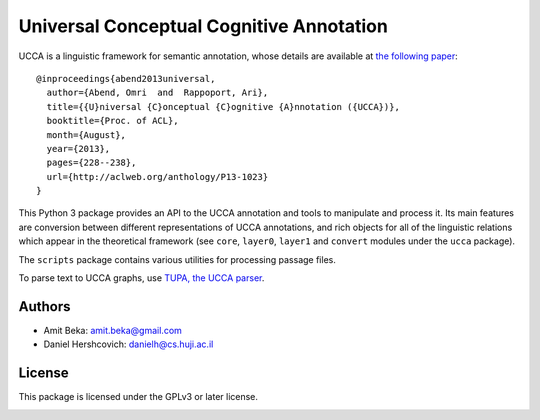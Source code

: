 Universal Conceptual Cognitive Annotation
=========================================

UCCA is a linguistic framework for semantic annotation, whose details
are available at `the following
paper <http://www.cs.huji.ac.il/~oabend/papers/ucca_acl.pdf>`__:

::

    @inproceedings{abend2013universal,
      author={Abend, Omri  and  Rappoport, Ari},
      title={{U}niversal {C}onceptual {C}ognitive {A}nnotation ({UCCA})},
      booktitle={Proc. of ACL},
      month={August},
      year={2013},
      pages={228--238},
      url={http://aclweb.org/anthology/P13-1023}
    }

This Python 3 package provides an API to the UCCA annotation and tools
to manipulate and process it. Its main features are conversion between
different representations of UCCA annotations, and rich objects for all
of the linguistic relations which appear in the theoretical framework
(see ``core``, ``layer0``, ``layer1`` and ``convert`` modules under the
``ucca`` package).

The ``scripts`` package contains various utilities for processing
passage files.

To parse text to UCCA graphs, use `TUPA, the UCCA
parser <http://www.cs.huji.ac.il/~danielh/ucca>`__.

Authors
-------

-  Amit Beka: amit.beka@gmail.com
-  Daniel Hershcovich: danielh@cs.huji.ac.il

License
-------

This package is licensed under the GPLv3 or later license.

|Build Status| |Build Status| |PyPI version|

.. |Build Status| image:: https://travis-ci.org/danielhers/ucca.svg?branch=master
   :target: https://travis-ci.org/danielhers/ucca
.. |Build Status| image:: https://ci.appveyor.com/api/projects/status/github/danielhers/ucca?svg=true
   :target: https://ci.appveyor.com/project/danielh/ucca
.. |PyPI version| image:: https://badge.fury.io/py/UCCA.svg
   :target: https://badge.fury.io/py/UCCA


